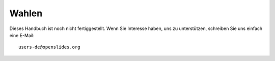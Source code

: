 Wahlen
++++++

Dieses Handbuch ist noch nicht fertiggestellt. Wenn Sie Interesse haben, uns zu unterstützen, schreiben Sie uns einfach eine E-Mail::

  users-de@openslides.org

.. Mögliche Gliederung:

.. 1.) Eine neue Wahl zur Veranstaltung hinzufügen

.. hier auch kurz die verschiedenen Stati einer Wahl (Searching for candidates, voting & finished) darstellen?

.. 1.1.) Die Wahl in die Tagesordnung einpflegen

.. 1.2.) Kandidaturen eintragen

.. -> hier sollte auch der Prozess der eigenen Kanditatur mit beschrieben werden, wobei hier dann auch auf die Benutzerrechte der Teilnehmer Bezug genommen werden sollte, da Teilnehmer, die sich selbst in die Kandidatenliste eintragen wollen, die entsprechenden Nutzungsrechte vom Versammlungsleiter freigegeben bekommen müssen.

.. -> Ein separater Absatz darüber wie beispielsweise ein kurzfristiger Kandidat, der bisher noch nicht in der Teilnehmerliste eingetragen ist, noch nachträglich eingetragen werden kann.

.. 2.)  Die Wahlergebnisse sind da!

.. 2.1.) Aufbereitung der Ergebnisse für die Slides

.. -> Beschreibung wie Ergebnisse auf die Slides übertragen werden

.. -> Hinweis auf eine mögliche Arbeitsteilung: Wahlleitung kann mit eigenen Rechten die Wahlen selbstständig vorbereiten, sodass die Versammlungsleitung am Ende nur noch auf das Knöpfchen drücken muss um die Slide auf den Beamer zu legen.